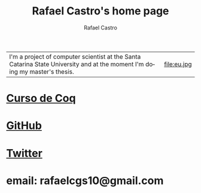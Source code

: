 #+TITLE: Rafael Castro's home page
#+STARTUP:    align fold nodlcheck hidestars oddeven lognotestate
#+HTML_HEAD: <link rel="stylesheet" type="text/css" href="style.css"/>
#+OPTIONS: toc:nil num:nil H:4 ^:nil pri:t
#+OPTIONS: html-postamble:nil
#+AUTHOR: Rafael Castro
#+LANGUAGE: en
#+EMAIL: rafaelcgs10@gmail.com


| I'm a project of computer scientist at the Santa Catarina State University and at the moment I'm doing my master's thesis. | file:eu.jpg |

* [[./coq.html][Curso de Coq]]
  
* [[https://github.com/rafaelcgs10][GitHub]]

* [[https://twitter.com/rafaelcgs101][Twitter]]
* email: rafaelcgs10@gmail.com
